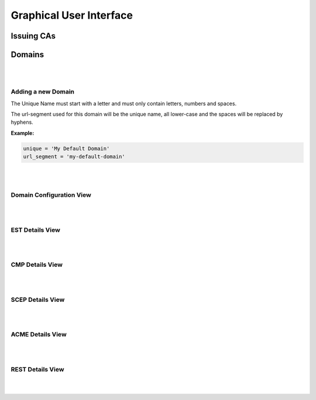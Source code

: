 Graphical User Interface
========================

Issuing CAs
-----------


Domains
-------

.. image:: _static/domains.drawio.svg
    :align: center

|
|

Adding a new Domain
~~~~~~~~~~~~~~~~~~~

.. image:: _static/domain_add.drawio.svg
    :align: center

The Unique Name must start with a letter and must only contain letters, numbers and spaces.

The url-segment used for this domain will be the unique name, all lower-case and the spaces will be replaced by
hyphens.

**Example:**

.. code-block:: text

    unique = 'My Default Domain'
    url_segment = 'my-default-domain'

|
|

Domain Configuration View
~~~~~~~~~~~~~~~~~~~~~~~~~

.. image:: _static/domain-configuration.drawio.svg
    :align: center

|
|

EST Details View
~~~~~~~~~~~~~~~~


|
|

CMP Details View
~~~~~~~~~~~~~~~~


|
|

SCEP Details View
~~~~~~~~~~~~~~~~~


|
|

ACME Details View
~~~~~~~~~~~~~~~~~


|
|

REST Details View
~~~~~~~~~~~~~~~~~


|
|






